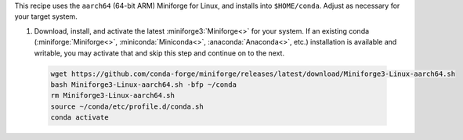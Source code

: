 This recipe uses the ``aarch64`` (64-bit ARM) Miniforge for Linux, and installs into ``$HOME/conda``. Adjust as necessary for your target system.

1. Download, install, and activate the latest :miniforge3:`Miniforge<>` for your system. If an existing conda (:miniforge:`Miniforge<>`, :miniconda:`Miniconda<>`, :anaconda:`Anaconda<>`, etc.) installation is available and writable, you may activate that and skip this step and continue on to the next.

  .. code:: sh

    wget https://github.com/conda-forge/miniforge/releases/latest/download/Miniforge3-Linux-aarch64.sh
    bash Miniforge3-Linux-aarch64.sh -bfp ~/conda
    rm Miniforge3-Linux-aarch64.sh
    source ~/conda/etc/profile.d/conda.sh
    conda activate
